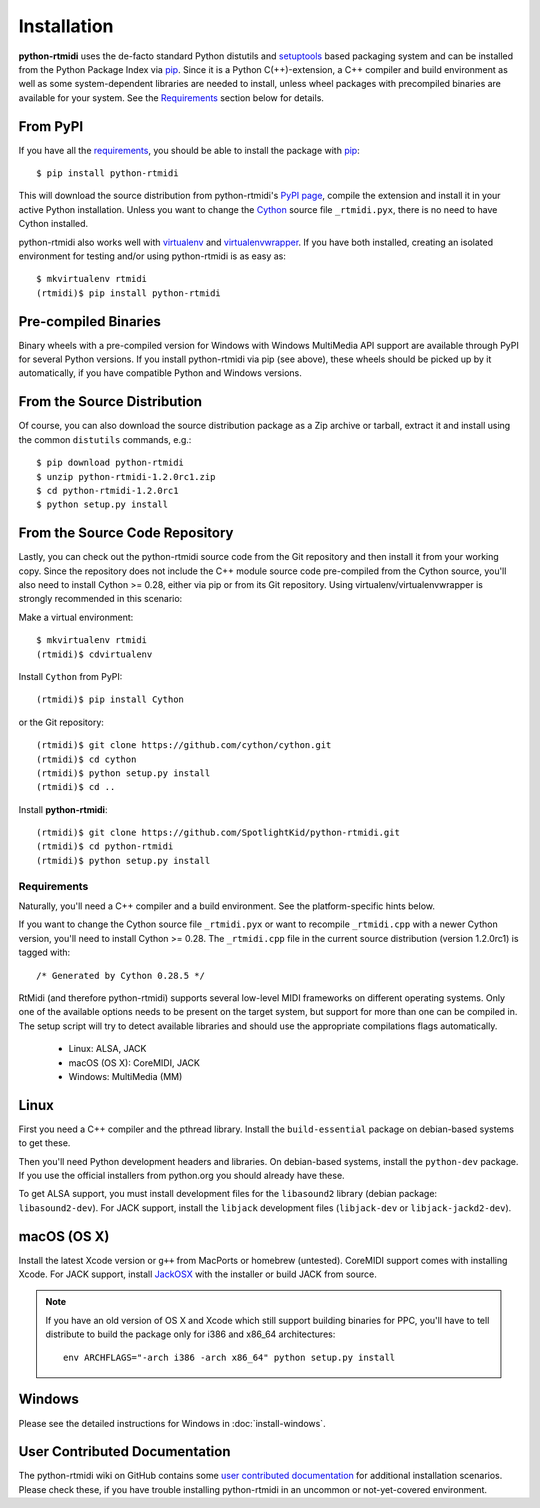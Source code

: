 ============
Installation
============

**python-rtmidi** uses the de-facto standard Python distutils and setuptools_
based packaging system and can be installed from the Python Package Index via
pip_. Since it is a Python C(++)-extension, a C++ compiler and build
environment as well as some system-dependent libraries are needed to install,
unless wheel packages with precompiled binaries are available for your system.
See the Requirements_ section below for details.


From PyPI
---------

If you have all the requirements_, you should be able to install the package
with pip_::

    $ pip install python-rtmidi

This will download the source distribution from python-rtmidi's `PyPI page`_,
compile the extension and install it in your active Python installation. Unless
you want to change the Cython_ source file ``_rtmidi.pyx``, there is no need to
have Cython installed.

python-rtmidi also works well with virtualenv_ and virtualenvwrapper_. If you
have both installed, creating an isolated environment for testing and/or using
python-rtmidi is as easy as::

    $ mkvirtualenv rtmidi
    (rtmidi)$ pip install python-rtmidi


Pre-compiled Binaries
---------------------

Binary wheels with a pre-compiled version for Windows with Windows MultiMedia
API support are available through PyPI for several Python versions. If you
install python-rtmidi via pip (see above), these wheels should be picked up by
it automatically, if you have compatible Python and Windows versions.


From the Source Distribution
----------------------------

Of course, you can also download the source distribution package as a Zip
archive or tarball, extract it and install using the common ``distutils``
commands, e.g.::

    $ pip download python-rtmidi
    $ unzip python-rtmidi-1.2.0rc1.zip
    $ cd python-rtmidi-1.2.0rc1
    $ python setup.py install


From the Source Code Repository
-------------------------------

Lastly, you can check out the python-rtmidi source code from the Git repository
and then install it from your working copy. Since the repository does not
include the C++ module source code pre-compiled from the Cython source, you'll
also need to install Cython >= 0.28, either via pip or from its Git repository.
Using virtualenv/virtualenvwrapper is strongly recommended in this scenario:

Make a virtual environment::

    $ mkvirtualenv rtmidi
    (rtmidi)$ cdvirtualenv

Install ``Cython`` from PyPI::

    (rtmidi)$ pip install Cython

or the Git repository::

    (rtmidi)$ git clone https://github.com/cython/cython.git
    (rtmidi)$ cd cython
    (rtmidi)$ python setup.py install
    (rtmidi)$ cd ..

Install **python-rtmidi**::

    (rtmidi)$ git clone https://github.com/SpotlightKid/python-rtmidi.git
    (rtmidi)$ cd python-rtmidi
    (rtmidi)$ python setup.py install


.. _requirements:

Requirements
============

Naturally, you'll need a C++ compiler and a build environment. See the
platform-specific hints below.

If you want to change the Cython source file ``_rtmidi.pyx`` or want to
recompile ``_rtmidi.cpp`` with a newer Cython version, you'll need to install
Cython >= 0.28. The ``_rtmidi.cpp`` file in the current source distribution
(version 1.2.0rc1) is tagged with::

    /* Generated by Cython 0.28.5 */

RtMidi (and therefore python-rtmidi) supports several low-level MIDI frameworks
on different operating systems. Only one of the available options needs to be
present on the target system, but support for more than one can be compiled in.
The setup script will try to detect available libraries and should use the
appropriate compilations flags automatically.

    * Linux: ALSA, JACK
    * macOS (OS X): CoreMIDI, JACK
    * Windows: MultiMedia (MM)


Linux
-----

First you need a C++ compiler and the pthread library. Install the
``build-essential`` package on debian-based systems to get these.

Then you'll need Python development headers and libraries. On debian-based
systems, install the ``python-dev`` package. If you use the official installers
from python.org you should already have these.

To get ALSA support, you must install development files for the ``libasound2``
library (debian package: ``libasound2-dev``). For JACK support, install the
``libjack`` development files (``libjack-dev`` or ``libjack-jackd2-dev``).


macOS (OS X)
------------

Install the latest Xcode version or ``g++`` from MacPorts or homebrew
(untested). CoreMIDI support comes with installing Xcode. For JACK support,
install `JackOSX`_ with the installer or build JACK from source.

.. note::
    If you have an old version of OS X and Xcode which still support building
    binaries for PPC, you'll have to tell distribute to build the package only
    for i386 and x86_64 architectures::

        env ARCHFLAGS="-arch i386 -arch x86_64" python setup.py install


Windows
-------

Please see the detailed instructions for Windows in :doc:`install-windows`.


User Contributed Documentation
------------------------------

The python-rtmidi wiki on GitHub contains some `user contributed
documentation`_ for additional installation scenarios. Please check these, if
you have trouble installing python-rtmidi in an uncommon or not-yet-covered
environment.


.. _pypi page: http://python.org/pypi/python-rtmidi#downloads
.. _cython: http://cython.org/
.. _pip: http://python.org/pypi/pip
.. _setuptools: http://python.org/pypi/setuptools
.. _virtualenv: http://pypi.python.org/pypi/virtualenv
.. _virtualenvwrapper: http://www.doughellmann.com/projects/virtualenvwrapper/
.. _jackosx: hhttp://jackaudio.org/downloads/
.. _pyliblo: http://das.nasophon.de/pyliblo/
.. _user contributed documentation:
    https://github.com/SpotlightKid/python-rtmidi/wiki/User-contributed-documentation
